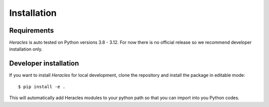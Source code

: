 Installation
============

Requirements
------------

*Heracles* is auto tested on Python versions 3.8 - 3.12.  For now there is no official release so we recommend developer installation only.


Developer installation
----------------------

If you want to install *Heracles* for local development, clone the repository and
install the package in editable mode::

    $ pip install -e .

This will automatically add Heracles modules to your python path so that you can import into you Python codes.
